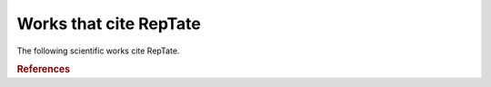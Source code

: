 =======================
Works that cite RepTate
=======================

The following scientific works cite RepTate. 

.. rubric:: References

.. bibliography::  papers.bib
    amangeldiIterativeApproachParameter2021
    xuRheologicalMechanicalStudy2023
	